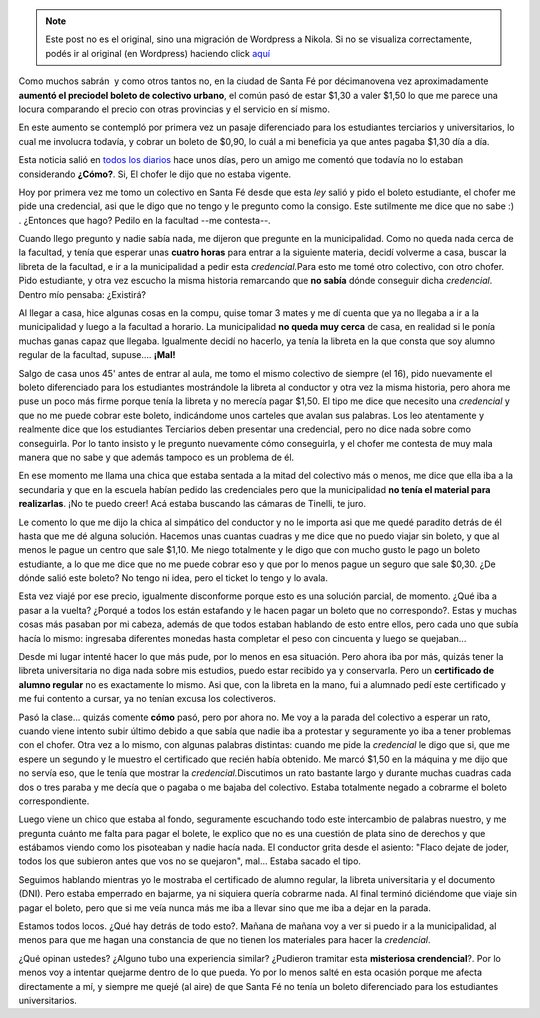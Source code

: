 .. link:
.. description:
.. tags: boleto, general
.. date: 2008/04/14 22:31:14
.. title: ¿A dónde vamos?
.. slug: a-donde-vamos


.. note::

   Este post no es el original, sino una migración de Wordpress a
   Nikola. Si no se visualiza correctamente, podés ir al original (en
   Wordpress) haciendo click aquí_

.. _aquí: http://humitos.wordpress.com/2008/04/14/a-donde-vamos/


Como muchos sabrán  y como otros tantos no, en la ciudad de Santa Fé por
décimanovena vez aproximadamente **aumentó el preciodel boleto de
colectivo urbano**, el común pasó de estar $1,30 a valer $1,50 lo que me
parece una locura comparando el precio con otras provincias y el
servicio en sí mismo.

En este aumento se contempló por primera vez un pasaje diferenciado para
los estudiantes terciarios y universitarios, lo cual me involucra
todavía, y cobrar un boleto de $0,90, lo cuál a mi beneficia ya que
antes pagaba $1,30 día a día.

Esta noticia salió en `todos los
diarios <http://www.notife.com/noticia/articulo/935447/zona/1/El_Concejo_Municipal_autorizaria_esta_tarde_el_aumento_del_boleto_de_colectivo.html>`__
hace unos días, pero un amigo me comentó que todavía no lo estaban
considerando **¿Cómo?**. Si, El chofer le dijo que no estaba vigente.

Hoy por primera vez me tomo un colectivo en Santa Fé desde que esta
*ley* salió y pido el boleto estudiante, el chofer me pide una
credencial, asi que le digo que no tengo y le pregunto como la consigo.
Este sutilmente me dice que no sabe :) . ¿Entonces que hago? Pedilo en
la facultad --me contesta--.

Cuando llego pregunto y nadie sabía nada, me dijeron que pregunte en la
municipalidad. Como no queda nada cerca de la facultad, y tenía que
esperar unas **cuatro horas** para entrar a la siguiente materia, decidí
volverme a casa, buscar la libreta de la facultad, e ir a la
municipalidad a pedir esta *credencial.*\ Para esto me tomé otro
colectivo, con otro chofer. Pido estudiante, y otra vez escucho la misma
historia remarcando que **no sabía** dónde conseguir dicha *credencial*.
Dentro mío pensaba: ¿Existirá?

Al llegar a casa, hice algunas cosas en la compu, quise tomar 3 mates y
me dí cuenta que ya no llegaba a ir a la municipalidad y luego a la
facultad a horario. La municipalidad **no queda muy cerca** de casa, en
realidad si le ponía muchas ganas capaz que llegaba. Igualmente decidí
no hacerlo, ya tenía la libreta en la que consta que soy alumno regular
de la facultad, supuse.... **¡Mal!**

Salgo de casa unos 45' antes de entrar al aula, me tomo el mismo
colectivo de siempre (el 16), pido nuevamente el boleto diferenciado
para los estudiantes mostrándole la libreta al conductor y otra vez la
misma historia, pero ahora me puse un poco más firme porque tenía la
libreta y no merecía pagar $1,50. El tipo me dice que necesito una
*credencial* y que no me puede cobrar este boleto, indicándome unos
carteles que avalan sus palabras. Los leo atentamente y realmente dice
que los estudiantes Terciarios deben presentar una credencial, pero no
dice nada sobre como conseguirla. Por lo tanto insisto y le pregunto
nuevamente cómo conseguirla, y el chofer me contesta de muy mala manera
que no sabe y que además tampoco es un problema de él.

En ese momento me llama una chica que estaba sentada a la mitad del
colectivo más o menos, me dice que ella iba a la secundaria y que en la
escuela habían pedido las credenciales pero que la municipalidad **no
tenía el material para realizarlas**. ¡No te puedo creer! Acá estaba
buscando las cámaras de Tinelli, te juro.

Le comento lo que me dijo la chica al simpático del conductor y no le
importa asi que me quedé paradito detrás de él hasta que me dé alguna
solución. Hacemos unas cuantas cuadras y me dice que no puedo viajar sin
boleto, y que al menos le pague un centro que sale $1,10. Me niego
totalmente y le digo que con mucho gusto le pago un boleto estudiante, a
lo que me dice que no me puede cobrar eso y que por lo menos pague un
seguro que sale $0,30. ¿De dónde salió este boleto? No tengo ni idea,
pero el ticket lo tengo y lo avala.

|image0|

Esta vez viajé por ese precio, igualmente disconforme porque esto es una
solución parcial, de momento. ¿Qué iba a pasar a la vuelta? ¿Porqué a
todos los están estafando y le hacen pagar un boleto que no
correspondo?. Estas y muchas cosas más pasaban por mi cabeza, además de
que todos estaban hablando de esto entre ellos, pero cada uno que subía
hacía lo mismo: ingresaba diferentes monedas hasta completar el peso con
cincuenta y luego se quejaban...

Desde mi lugar intenté hacer lo que más pude, por lo menos en esa
situación. Pero ahora iba por más, quizás tener la libreta universitaria
no diga nada sobre mis estudios, puedo estar recibido ya y conservarla.
Pero un **certificado de alumno regular** no es exactamente lo mismo.
Asi que, con la libreta en la mano, fui a alumnado pedí este certificado
y me fui contento a cursar, ya no tenían excusa los colectiveros.

Pasó la clase... quizás comente **cómo** pasó, pero por ahora no. Me voy
a la parada del colectivo a esperar un rato, cuando viene intento subir
último debido a que sabía que nadie iba a protestar y seguramente yo iba
a tener problemas con el chofer. Otra vez a lo mismo, con algunas
palabras distintas: cuando me pide la *credencial* le digo que si, que
me espere un segundo y le muestro el certificado que recién había
obtenido. Me marcó $1,50 en la máquina y me dijo que no servía eso, que
le tenía que mostrar la *credencial.*\ Discutimos un rato bastante largo
y durante muchas cuadras cada dos o tres paraba y me decía que o pagaba
o me bajaba del colectivo. Estaba totalmente negado a cobrarme el boleto
correspondiente.

Luego viene un chico que estaba al fondo, seguramente escuchando todo
este intercambio de palabras nuestro, y me pregunta cuánto me falta para
pagar el bolete, le explico que no es una cuestión de plata sino de
derechos y que estábamos viendo como los pisoteaban y nadie hacía nada.
El conductor grita desde el asiento: "Flaco dejate de joder, todos los
que subieron antes que vos no se quejaron", mal... Estaba sacado el
tipo.

Seguimos hablando mientras yo le mostraba el certificado de alumno
regular, la libreta universitaria y el documento (DNI). Pero estaba
emperrado en bajarme, ya ni siquiera quería cobrarme nada. Al final
terminó diciéndome que viaje sin pagar el boleto, pero que si me veía
nunca más me iba a llevar sino que me iba a dejar en la parada.

Estamos todos locos. ¿Qué hay detrás de todo esto?. Mañana de mañana voy
a ver si puedo ir a la municipalidad, al menos para que me hagan una
constancia de que no tienen los materiales para hacer la *credencial*.

¿Qué opinan ustedes? ¿Alguno tubo una experiencia similar? ¿Pudieron
tramitar esta **misteriosa crendencial**?. Por lo menos voy a intentar
quejarme dentro de lo que pueda. Yo por lo menos salté en esta ocasión
porque me afecta directamente a mí, y siempre me quejé (al aire) de que
Santa Fé no tenía un boleto diferenciado para los estudiantes
universitarios.

.. |image0| image:: http://grulicueva.homelinux.net/~humitos/blog/a-donde-vamos/boleto.jpeg
